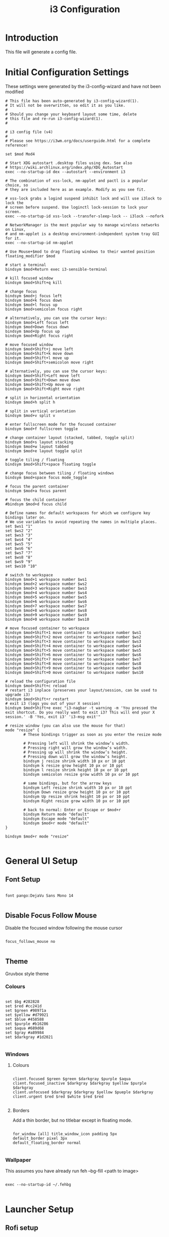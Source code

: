 #+TITLE: i3 Configuration
#+PROPERTY: header-args:raw :tangle config

* Introduction

  This file will generate a config file.

* Initial Configuration Settings

  These settings were generated by the i3-config-wizard and have not been modified

#+BEGIN_SRC raw
# This file has been auto-generated by i3-config-wizard(1).
# It will not be overwritten, so edit it as you like.
#
# Should you change your keyboard layout some time, delete
# this file and re-run i3-config-wizard(1).
#

# i3 config file (v4)
#
# Please see https://i3wm.org/docs/userguide.html for a complete reference!

set $mod Mod4

# Start XDG autostart .desktop files using dex. See also
# https://wiki.archlinux.org/index.php/XDG_Autostart
exec --no-startup-id dex --autostart --environment i3

# The combination of xss-lock, nm-applet and pactl is a popular choice, so
# they are included here as an example. Modify as you see fit.

# xss-lock grabs a logind suspend inhibit lock and will use i3lock to lock the
# screen before suspend. Use loginctl lock-session to lock your screen.
exec --no-startup-id xss-lock --transfer-sleep-lock -- i3lock --nofork

# NetworkManager is the most popular way to manage wireless networks on Linux,
# and nm-applet is a desktop environment-independent system tray GUI for it.
exec --no-startup-id nm-applet

# Use Mouse+$mod to drag floating windows to their wanted position
floating_modifier $mod

# start a terminal
bindsym $mod+Return exec i3-sensible-terminal

# kill focused window
bindsym $mod+Shift+q kill

# change focus
bindsym $mod+j focus left
bindsym $mod+k focus down
bindsym $mod+l focus up
bindsym $mod+semicolon focus right

# alternatively, you can use the cursor keys:
bindsym $mod+Left focus left
bindsym $mod+Down focus down
bindsym $mod+Up focus up
bindsym $mod+Right focus right

# move focused window
bindsym $mod+Shift+j move left
bindsym $mod+Shift+k move down
bindsym $mod+Shift+l move up
bindsym $mod+Shift+semicolon move right

# alternatively, you can use the cursor keys:
bindsym $mod+Shift+Left move left
bindsym $mod+Shift+Down move down
bindsym $mod+Shift+Up move up
bindsym $mod+Shift+Right move right

# split in horizontal orientation
bindsym $mod+h split h

# split in vertical orientation
bindsym $mod+v split v

# enter fullscreen mode for the focused container
bindsym $mod+f fullscreen toggle

# change container layout (stacked, tabbed, toggle split)
bindsym $mod+s layout stacking
bindsym $mod+w layout tabbed
bindsym $mod+e layout toggle split

# toggle tiling / floating
bindsym $mod+Shift+space floating toggle

# change focus between tiling / floating windows
bindsym $mod+space focus mode_toggle

# focus the parent container
bindsym $mod+a focus parent

# focus the child container
#bindsym $mod+d focus child

# Define names for default workspaces for which we configure key bindings later on.
# We use variables to avoid repeating the names in multiple places.
set $ws1 "1"
set $ws2 "2"
set $ws3 "3"
set $ws4 "4"
set $ws5 "5"
set $ws6 "6"
set $ws7 "7"
set $ws8 "8"
set $ws9 "9"
set $ws10 "10"

# switch to workspace
bindsym $mod+1 workspace number $ws1
bindsym $mod+2 workspace number $ws2
bindsym $mod+3 workspace number $ws3
bindsym $mod+4 workspace number $ws4
bindsym $mod+5 workspace number $ws5
bindsym $mod+6 workspace number $ws6
bindsym $mod+7 workspace number $ws7
bindsym $mod+8 workspace number $ws8
bindsym $mod+9 workspace number $ws9
bindsym $mod+0 workspace number $ws10

# move focused container to workspace
bindsym $mod+Shift+1 move container to workspace number $ws1
bindsym $mod+Shift+2 move container to workspace number $ws2
bindsym $mod+Shift+3 move container to workspace number $ws3
bindsym $mod+Shift+4 move container to workspace number $ws4
bindsym $mod+Shift+5 move container to workspace number $ws5
bindsym $mod+Shift+6 move container to workspace number $ws6
bindsym $mod+Shift+7 move container to workspace number $ws7
bindsym $mod+Shift+8 move container to workspace number $ws8
bindsym $mod+Shift+9 move container to workspace number $ws9
bindsym $mod+Shift+0 move container to workspace number $ws10

# reload the configuration file
bindsym $mod+Shift+c reload
# restart i3 inplace (preserves your layout/session, can be used to upgrade i3)
bindsym $mod+Shift+r restart
# exit i3 (logs you out of your X session)
bindsym $mod+Shift+e exec "i3-nagbar -t warning -m 'You pressed the exit shortcut. Do you really want to exit i3? This will end your X session.' -B 'Yes, exit i3' 'i3-msg exit'"

# resize window (you can also use the mouse for that)
mode "resize" {
        # These bindings trigger as soon as you enter the resize mode

        # Pressing left will shrink the window’s width.
        # Pressing right will grow the window’s width.
        # Pressing up will shrink the window’s height.
        # Pressing down will grow the window’s height.
        bindsym j resize shrink width 10 px or 10 ppt
        bindsym k resize grow height 10 px or 10 ppt
        bindsym l resize shrink height 10 px or 10 ppt
        bindsym semicolon resize grow width 10 px or 10 ppt

        # same bindings, but for the arrow keys
        bindsym Left resize shrink width 10 px or 10 ppt
        bindsym Down resize grow height 10 px or 10 ppt
        bindsym Up resize shrink height 10 px or 10 ppt
        bindsym Right resize grow width 10 px or 10 ppt

        # back to normal: Enter or Escape or $mod+r
        bindsym Return mode "default"
        bindsym Escape mode "default"
        bindsym $mod+r mode "default"
}

bindsym $mod+r mode "resize"

#+END_SRC

* General UI Setup

** Font Setup

#+BEGIN_SRC raw

font pango:DejaVu Sans Mono 14

#+END_SRC

** Disable Focus Follow Mouse

   Disable the focused window following the mouse cursor

#+BEGIN_SRC raw

focus_follows_mouse no

#+END_SRC

** Theme

Gruvbox style theme

*** Colours

#+BEGIN_SRC raw

set $bg #282828
set $red #cc241d
set $green #98971a
set $yellow #d79921
set $blue #458588
set $purple #b16286
set $aqua #689d68
set $gray #a89984
set $darkgray #1d2021

#+END_SRC

*** Windows

**** Colours

#+BEGIN_SRC raw

client.focused $green $green $darkgray $purple $aqua
client.focused_inactive $darkgray $darkgray $yellow $purple $darkgray
client.unfocused $darkgray $darkgray $yellow $pueple $darkgray
client.urgent $red $red $white $red $red

#+END_SRC

**** Borders

     Add a thin border, but no titlebar except in floating mode.

#+BEGIN_SRC raw

for_window [all] title_window_icon padding 5px
default_border pixel 3px
default_floating_border normal

#+END_SRC

*** Wallpaper

This assumes you have already run feh --bg-fill <path to image>

#+BEGIN_SRC raw

exec --no-startup-id ~/.fehbg

#+END_SRC

* Launcher Setup

** Rofi setup

#+BEGIN_SRC raw

bindsym $mod+d exec --no-startup-id rofi -show drun -show-icons -run-shell-command '{terminal} -e zsh -ic "{cmd} && read"'

#+END_SRC

* Status Bar

  Use i3 blocks for the status bar instead of i3status

#+BEGIN_SRC raw

bar {
    status_command SCRIPT_DIR=~/.config/i3blocks/blocks i3blocks
    font pango:Hack, FontAwesome 11
    colors {
        background $bg
        statusline $yellow
        focused_workspace $aqua $aqua $darkgray
        inactive_workspace $darkgray $darkgray $yellow
        active_workspace $darkgray $darkgray $yellow
        urgent_workspace $red $red $bg
    }
}

#+END_SRC

* Keyboard

** Media Keys

*** Volume

Configure to use alsamixer and send a signal to i3blocks

#+BEGIN_SRC raw

# Pipewire-pulse
bindsym XF86AudioMute exec pactl set-sink-mute 0 toggle
bindsym XF86AudioMute --release exec pkill -RTMIN+1 i3blocks
bindsym XF86AudioLowerVolume exec pactl set-sink-volume 0 -5%
bindsym XF86AudioLowerVolume --release exec pkill -RTMIN+1 i3blocks
bindsym XF86AudioRaiseVolume exec pactl set-sink-volume 0 +5%
bindsym XF86AudioRaiseVolume --release exec pkill -RTMIN+1 i3blocks

# Media player controls
bindsym XF86AudioPlay exec playerctl play-pause
bindsym XF86AudioPause exec playerctl play-pause
bindsym XF86AudioNext exec playerctl next
bindsym XF86AudioPrev exec playerctl previous

#+END_SRC

** Key State Indicators

#+BEGIN_SRC raw

bindsym --release Caps_Lock exec pkill -SIGRTMIN+11 i3blocks
bindsym --release Num_Lock exec pkill -SIGRTMIN+11 i3blocks
#+END_SRC
